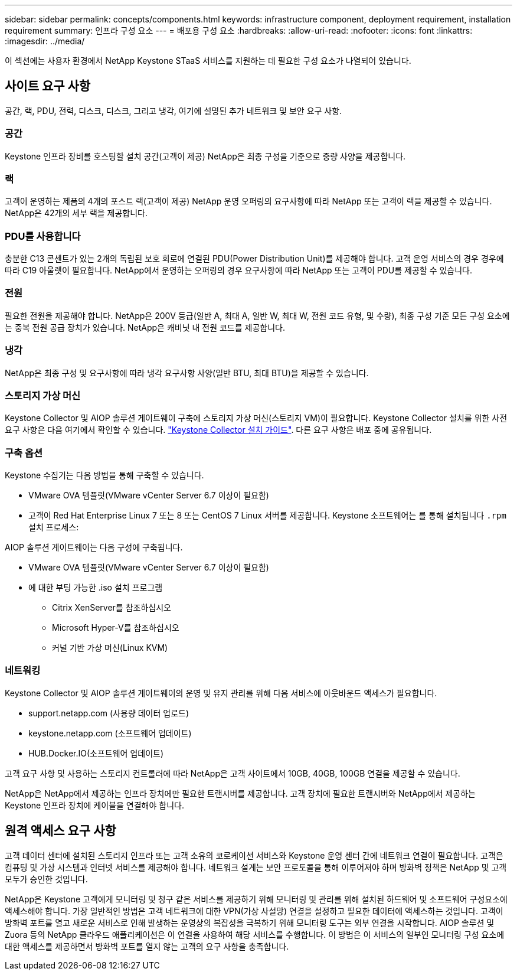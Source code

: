 ---
sidebar: sidebar 
permalink: concepts/components.html 
keywords: infrastructure component, deployment requirement, installation requirement 
summary: 인프라 구성 요소 
---
= 배포용 구성 요소
:hardbreaks:
:allow-uri-read: 
:nofooter: 
:icons: font
:linkattrs: 
:imagesdir: ../media/


[role="lead"]
이 섹션에는 사용자 환경에서 NetApp Keystone STaaS 서비스를 지원하는 데 필요한 구성 요소가 나열되어 있습니다.



== 사이트 요구 사항

공간, 랙, PDU, 전력, 디스크, 디스크, 그리고 냉각, 여기에 설명된 추가 네트워크 및 보안 요구 사항.



=== 공간

Keystone 인프라 장비를 호스팅할 설치 공간(고객이 제공) NetApp은 최종 구성을 기준으로 중량 사양을 제공합니다.



=== 랙

고객이 운영하는 제품의 4개의 포스트 랙(고객이 제공) NetApp 운영 오퍼링의 요구사항에 따라 NetApp 또는 고객이 랙을 제공할 수 있습니다. NetApp은 42개의 세부 랙을 제공합니다.



=== PDU를 사용합니다

충분한 C13 콘센트가 있는 2개의 독립된 보호 회로에 연결된 PDU(Power Distribution Unit)를 제공해야 합니다. 고객 운영 서비스의 경우 경우에 따라 C19 아울렛이 필요합니다. NetApp에서 운영하는 오퍼링의 경우 요구사항에 따라 NetApp 또는 고객이 PDU를 제공할 수 있습니다.



=== 전원

필요한 전원을 제공해야 합니다. NetApp은 200V 등급(일반 A, 최대 A, 일반 W, 최대 W, 전원 코드 유형, 및 수량), 최종 구성 기준 모든 구성 요소에는 중복 전원 공급 장치가 있습니다. NetApp은 캐비닛 내 전원 코드를 제공합니다.



=== 냉각

NetApp은 최종 구성 및 요구사항에 따라 냉각 요구사항 사양(일반 BTU, 최대 BTU)을 제공할 수 있습니다.



=== 스토리지 가상 머신

Keystone Collector 및 AIOP 솔루션 게이트웨이 구축에 스토리지 가상 머신(스토리지 VM)이 필요합니다. Keystone Collector 설치를 위한 사전 요구 사항은 다음 여기에서 확인할 수 있습니다. link:..//installation/installation-overview.html["Keystone Collector 설치 가이드"]. 다른 요구 사항은 배포 중에 공유됩니다.



=== 구축 옵션

Keystone 수집기는 다음 방법을 통해 구축할 수 있습니다.

* VMware OVA 템플릿(VMware vCenter Server 6.7 이상이 필요함)
* 고객이 Red Hat Enterprise Linux 7 또는 8 또는 CentOS 7 Linux 서버를 제공합니다. Keystone 소프트웨어는 를 통해 설치됩니다 `.rpm` 설치 프로세스:


AIOP 솔루션 게이트웨이는 다음 구성에 구축됩니다.

* VMware OVA 템플릿(VMware vCenter Server 6.7 이상이 필요함)
* 에 대한 부팅 가능한 .iso 설치 프로그램
+
** Citrix XenServer를 참조하십시오
** Microsoft Hyper-V를 참조하십시오
** 커널 기반 가상 머신(Linux KVM)






=== 네트워킹

Keystone Collector 및 AIOP 솔루션 게이트웨이의 운영 및 유지 관리를 위해 다음 서비스에 아웃바운드 액세스가 필요합니다.

* support.netapp.com (사용량 데이터 업로드)
* keystone.netapp.com (소프트웨어 업데이트)
* HUB.Docker.IO(소프트웨어 업데이트)


고객 요구 사항 및 사용하는 스토리지 컨트롤러에 따라 NetApp은 고객 사이트에서 10GB, 40GB, 100GB 연결을 제공할 수 있습니다.

NetApp은 NetApp에서 제공하는 인프라 장치에만 필요한 트랜시버를 제공합니다. 고객 장치에 필요한 트랜시버와 NetApp에서 제공하는 Keystone 인프라 장치에 케이블을 연결해야 합니다.



== 원격 액세스 요구 사항

고객 데이터 센터에 설치된 스토리지 인프라 또는 고객 소유의 코로케이션 서비스와 Keystone 운영 센터 간에 네트워크 연결이 필요합니다. 고객은 컴퓨팅 및 가상 시스템과 인터넷 서비스를 제공해야 합니다. 네트워크 설계는 보안 프로토콜을 통해 이루어져야 하며 방화벽 정책은 NetApp 및 고객 모두가 승인한 것입니다.

NetApp은 Keystone 고객에게 모니터링 및 청구 같은 서비스를 제공하기 위해 모니터링 및 관리를 위해 설치된 하드웨어 및 소프트웨어 구성요소에 액세스해야 합니다. 가장 일반적인 방법은 고객 네트워크에 대한 VPN(가상 사설망) 연결을 설정하고 필요한 데이터에 액세스하는 것입니다. 고객이 방화벽 포트를 열고 새로운 서비스로 인해 발생하는 운영상의 복잡성을 극복하기 위해 모니터링 도구는 외부 연결을 시작합니다. AIOP 솔루션 및 Zuora 등의 NetApp 클라우드 애플리케이션은 이 연결을 사용하여 해당 서비스를 수행합니다. 이 방법은 이 서비스의 일부인 모니터링 구성 요소에 대한 액세스를 제공하면서 방화벽 포트를 열지 않는 고객의 요구 사항을 충족합니다.
